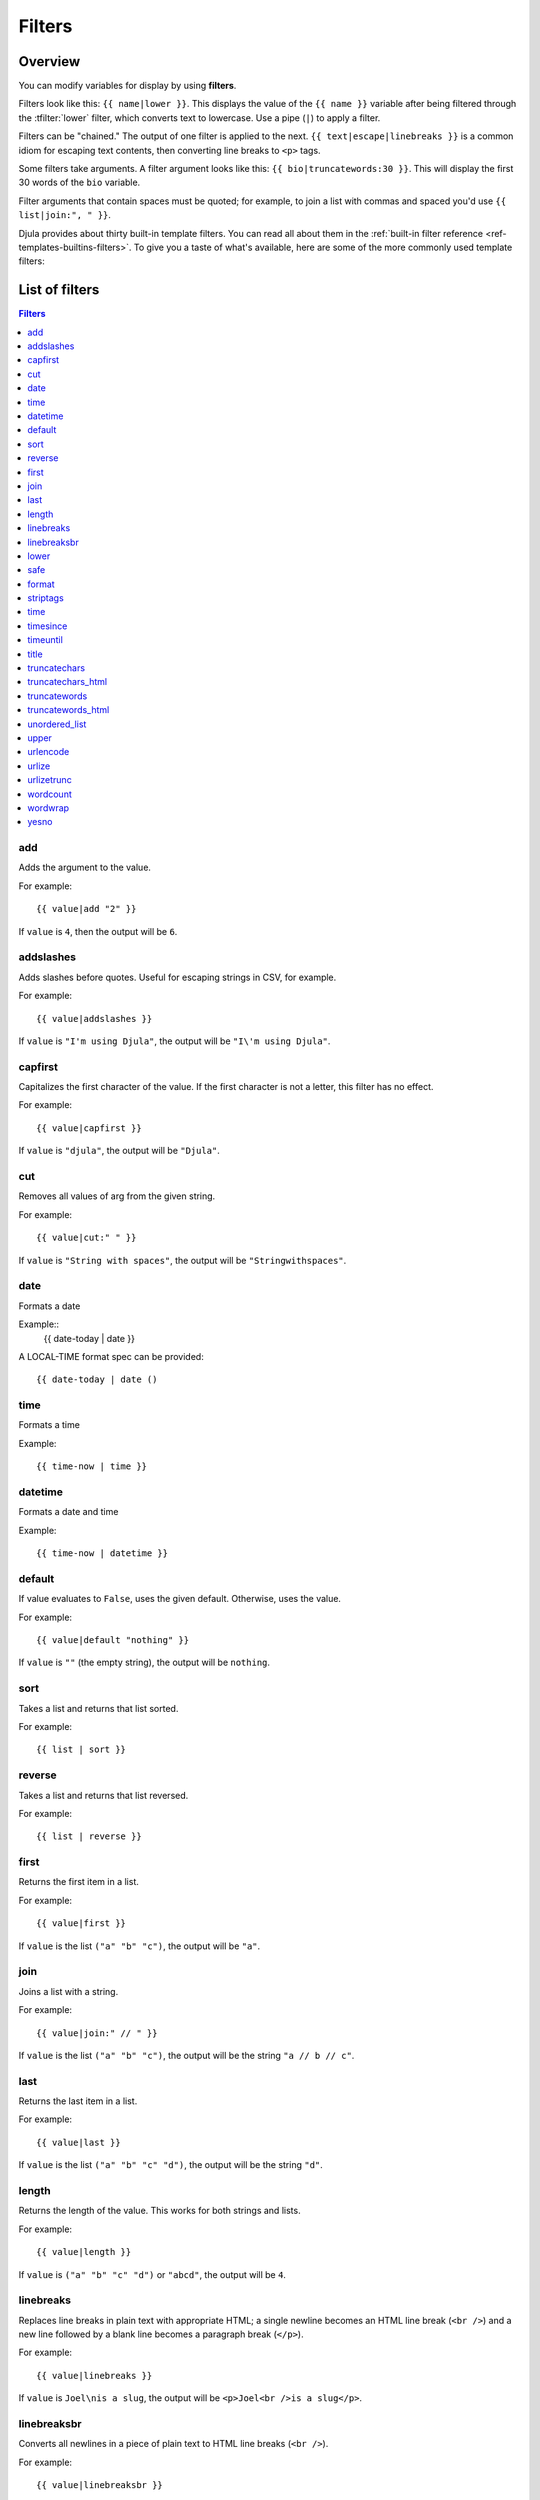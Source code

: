 .. highlightlang:: html+django
		   
Filters
=======

Overview
--------

You can modify variables for display by using **filters**.

Filters look like this: ``{{ name|lower }}``. This displays the value of the
``{{ name }}`` variable after being filtered through the :tfilter:`lower`
filter, which converts text to lowercase. Use a pipe (``|``) to apply a filter.

Filters can be "chained." The output of one filter is applied to the next.
``{{ text|escape|linebreaks }}`` is a common idiom for escaping text contents,
then converting line breaks to ``<p>`` tags.

Some filters take arguments. A filter argument looks like this: ``{{
bio|truncatewords:30 }}``. This will display the first 30 words of the ``bio``
variable.

Filter arguments that contain spaces must be quoted; for example, to join a
list with commas and spaced you'd use ``{{ list|join:", " }}``.

Djula provides about thirty built-in template filters. You can read all about
them in the :ref:`built-in filter reference <ref-templates-builtins-filters>`.
To give you a taste of what's available, here are some of the more commonly
used template filters:

List of filters
---------------

.. contents:: Filters
   :local:

.. templatefilter:: add

add
^^^

Adds the argument to the value.

For example::

    {{ value|add "2" }}

If ``value`` is ``4``, then the output will be ``6``.

.. templatefilter:: addslashes

addslashes
^^^^^^^^^^

Adds slashes before quotes. Useful for escaping strings in CSV, for example.

For example::

    {{ value|addslashes }}

If ``value`` is ``"I'm using Djula"``, the output will be
``"I\'m using Djula"``.

.. templatefilter:: capfirst

capfirst
^^^^^^^^

Capitalizes the first character of the value. If the first character is not
a letter, this filter has no effect.

For example::

    {{ value|capfirst }}

If ``value`` is ``"djula"``, the output will be ``"Djula"``.

.. templatefilter:: center

..
   center
   ^^^^^^

   Centers the value in a field of a given width.

   For example::

       "{{ value|center:"15" }}"

   If ``value`` is ``"Djula"``, the output will be ``"     Djula    "``.

.. templatefilter:: cut

cut
^^^

Removes all values of arg from the given string.

For example::

    {{ value|cut:" " }}

If ``value`` is ``"String with spaces"``, the output will be
``"Stringwithspaces"``.

.. templatefilter:: date

date
^^^^

Formats a date

Example::
  {{ date-today | date }}

A LOCAL-TIME format spec can be provided::

  {{ date-today | date ()

.. templatefilter:: time

time		    
^^^^

Formats a time

Example::

  {{ time-now | time }}

.. templatefilter:: datetime  

datetime		    
^^^^^^^^

Formats a date and time

Example::

  {{ time-now | datetime }}


.. templatefilter:: default

default
^^^^^^^

If value evaluates to ``False``, uses the given default. Otherwise, uses the
value.

For example::

    {{ value|default "nothing" }}

If ``value`` is ``""`` (the empty string), the output will be ``nothing``.

.. templatefilter:: default_if_none

.. templatefilter:: sort

sort
^^^^

Takes a list and returns that list sorted.

For example::

    {{ list | sort }}

reverse
^^^^^^^

Takes a list and returns that list reversed.

For example::

    {{ list | reverse }}  

..
   divisibleby
   ^^^^^^^^^^^

   Returns ``True`` if the value is divisible by the argument.

   For example::

       {{ value|divisibleby:"3" }}

   If ``value`` is ``21``, the output would be ``True``.

..
   .. templatefilter:: escape

   escape
   ^^^^^^

   Escapes a string's HTML. Specifically, it makes these replacements:

   * ``<`` is converted to ``&lt;``
   * ``>`` is converted to ``&gt;``
   * ``'`` (single quote) is converted to ``&#39;``
   * ``"`` (double quote) is converted to ``&quot;``
   * ``&`` is converted to ``&amp;``

   The escaping is only applied when the string is output, so it does not matter
   where in a chained sequence of filters you put ``escape``: it will always be
   applied as though it were the last filter. If you want escaping to be applied
   immediately, use the :tfilter:`force-escape` filter.

   Applying ``escape`` to a variable that would normally have auto-escaping
   applied to the result will only result in one round of escaping being done. So
   it is safe to use this function even in auto-escaping environments. If you want
   multiple escaping passes to be applied, use the :tfilter:`force-escape` filter.

   For example, you can apply ``escape`` to fields when :ttag:`autoescape` is off::

       {% autoescape off %}
	   {{ title|escape }}
       {% endautoescape %}

   .. templatefilter:: escapejs

   escapejs
   ^^^^^^^^

   Escapes characters for use in JavaScript strings. This does *not* make the
   string safe for use in HTML, but does protect you from syntax errors when using
   templates to generate JavaScript/JSON.

   For example::

       {{ value|escapejs }}

   If ``value`` is ``"testing\r\njavascript \'string" <b>escaping</b>"``,
   the output will be ``"testing\\u000D\\u000Ajavascript \\u0027string\\u0022 \\u003Cb\\u003Eescaping\\u003C/b\\u003E"``.

   .. templatefilter:: filesizeformat

   filesizeformat
   ^^^^^^^^^^^^^^

   Formats the value like a 'human-readable' file size (i.e. ``'13 KB'``,
   ``'4.1 MB'``, ``'102 bytes'``, etc).

   For example::

       {{ value|filesizeformat }}

   If ``value`` is 123456789, the output would be ``117.7 MB``.

   .. admonition:: File sizes and SI units

       Strictly speaking, ``filesizeformat`` does not conform to the International
       System of Units which recommends using KiB, MiB, GiB, etc. when byte sizes
       are calculated in powers of 1024 (which is the case here). Instead, Djula
       uses traditional unit names (KB, MB, GB, etc.) corresponding to names that
       are more commonly used.

.. templatefilter:: first

first
^^^^^

Returns the first item in a list.

For example::

    {{ value|first }}

If ``value`` is the list ``("a" "b" "c")``, the output will be ``"a"``.

.. templatefilter:: join

join
^^^^

Joins a list with a string.

For example::

    {{ value|join:" // " }}

If ``value`` is the list ``("a" "b" "c")``, the output will be the string
``"a // b // c"``.

.. templatefilter:: last

last
^^^^

Returns the last item in a list.

For example::

    {{ value|last }}

If ``value`` is the list ``("a" "b" "c" "d")``, the output will be the
string ``"d"``.

.. templatefilter:: length

length
^^^^^^

Returns the length of the value. This works for both strings and lists.

For example::

    {{ value|length }}

If ``value`` is ``("a" "b" "c" "d")`` or ``"abcd"``, the output will be
``4``.

..
   .. templatefilter:: length_is

   length_is
   ^^^^^^^^^

   Returns ``True`` if the value's length is the argument, or ``False`` otherwise.

   For example::

       {{ value|length_is:"4" }}

   If ``value`` is ``['a', 'b', 'c', 'd']`` or ``"abcd"``, the output will be
   ``True``.

   .. templatefilter:: linebreaks

linebreaks
^^^^^^^^^^

Replaces line breaks in plain text with appropriate HTML; a single
newline becomes an HTML line break (``<br />``) and a new line
followed by a blank line becomes a paragraph break (``</p>``).

For example::

    {{ value|linebreaks }}

If ``value`` is ``Joel\nis a slug``, the output will be ``<p>Joel<br />is a
slug</p>``.

.. templatefilter:: linebreaksbr

linebreaksbr
^^^^^^^^^^^^

Converts all newlines in a piece of plain text to HTML line breaks
(``<br />``).

For example::

    {{ value|linebreaksbr }}

If ``value`` is ``Joel\nis a slug``, the output will be ``Joel<br />is a
slug``.

.. templatefilter:: linenumbers

..
   linenumbers
   ^^^^^^^^^^^

   Displays text with line numbers.

   For example::

       {{ value|linenumbers }}

   If ``value`` is::

       one
       two
       three

   the output will be::

       1. one
       2. two
       3. three

   .. templatefilter:: ljust

   ljust
   ^^^^^

   Left-aligns the value in a field of a given width.

   **Argument:** field size

   For example::

       "{{ value|ljust:"10" }}"

   If ``value`` is ``Djula``, the output will be ``"Djula    "``.

.. templatefilter:: lower

lower
^^^^^

Converts a string into all lowercase.

For example::

    {{ value|lower }}

If ``value`` is ``Still MAD At Yoko``, the output will be
``still mad at yoko``.

.. templatefilter:: make_list

..
   make_list
   ^^^^^^^^^

   Returns the value turned into a list. For a string, it's a list of characters.
   For an integer, the argument is cast into an unicode string before creating a
   list.

   For example::

       {{ value|make_list }}

   If ``value`` is the string ``"Joel"``, the output would be the list
   ``['J', 'o', 'e', 'l']``. If ``value`` is ``123``, the output will be the
   list ``['1', '2', '3']``.

   .. templatefilter:: phone2numeric

   phone2numeric
   ^^^^^^^^^^^^^

   Converts a phone number (possibly containing letters) to its numerical
   equivalent.

   The input doesn't have to be a valid phone number. This will happily convert
   any string.

   For example::

       {{ value|phone2numeric }}

   If ``value`` is ``800-COLLECT``, the output will be ``800-2655328``.

   .. templatefilter:: pluralize

   pluralize
   ^^^^^^^^^

   Returns a plural suffix if the value is not 1. By default, this suffix is
   ``'s'``.

   Example::

       You have {{ num_messages }} message{{ num_messages|pluralize }}.

   If ``num_messages`` is ``1``, the output will be ``You have 1 message.``
   If ``num_messages`` is ``2``  the output will be ``You have 2 messages.``

   For words that require a suffix other than ``'s'``, you can provide an alternate
   suffix as a parameter to the filter.

   Example::

       You have {{ num_walruses }} walrus{{ num_walruses|pluralize:"es" }}.

   For words that don't pluralize by simple suffix, you can specify both a
   singular and plural suffix, separated by a comma.

   Example::

       You have {{ num_cherries }} cherr{{ num_cherries|pluralize:"y,ies" }}.

   .. note:: Use :ttag:`blocktrans` to pluralize translated strings.

   .. templatefilter:: pprint

   pprint
   ^^^^^^

   A wrapper around :func:`pprint.pprint` -- for debugging, really.

   .. templatefilter:: random

   random
   ^^^^^^

   Returns a random item from the given list.

   For example::

       {{ value|random }}

   If ``value`` is the list ``['a', 'b', 'c', 'd']``, the output could be ``"b"``.

   .. templatefilter:: removetags

   removetags
   ^^^^^^^^^^

   Removes a space-separated list of [X]HTML tags from the output.

   For example::

       {{ value|removetags:"b span"|safe }}

   If ``value`` is ``"<b>Joel</b> <button>is</button> a <span>slug</span>"`` the
   output will be ``"Joel <button>is</button> a slug"``.

   Note that this filter is case-sensitive.

   If ``value`` is ``"<B>Joel</B> <button>is</button> a <span>slug</span>"`` the
   output will be ``"<B>Joel</B> <button>is</button> a slug"``.

   .. templatefilter:: rjust

   rjust
   ^^^^^

   Right-aligns the value in a field of a given width.

   **Argument:** field size

   For example::

       "{{ value|rjust:"10" }}"

   If ``value`` is ``Djula``, the output will be ``"    Djula"``.

.. templatefilter:: safe

safe
^^^^

Marks a string as not requiring further HTML escaping prior to output. When
autoescaping is off, this filter has no effect.

.. note::

    If you are chaining filters, a filter applied after ``safe`` can
    make the contents unsafe again. For example, the following code
    prints the variable as is, unescaped:

    .. code-block:: html+django

        {{ var|safe|escape }}

..
   .. templatefilter:: safeseq

   safeseq
   ^^^^^^^

   Applies the :tfilter:`safe` filter to each element of a sequence. Useful in
   conjunction with other filters that operate on sequences, such as
   :tfilter:`join`. For example::

       {{ some_list|safeseq|join:", " }}

   You couldn't use the :tfilter:`safe` filter directly in this case, as it would
   first convert the variable into a string, rather than working with the
   individual elements of the sequence.

   .. templatefilter:: slice

   slice
   ^^^^^

   Returns a slice of the list.

   Uses the same syntax as Python's list slicing. See
   http://www.diveintopython3.net/native-datatypes.html#slicinglists
   for an introduction.

   Example::

       {{ some_list|slice:":2" }}

   If ``some_list`` is ``['a', 'b', 'c']``, the output will be ``['a', 'b']``.

   .. templatefilter:: slugify

   slugify
   ^^^^^^^

   Converts to lowercase, removes non-word characters (alphanumerics and
   underscores) and converts spaces to hyphens. Also strips leading and trailing
   whitespace.

   For example::

       {{ value|slugify }}

   If ``value`` is ``"Joel is a slug"``, the output will be ``"joel-is-a-slug"``.

.. templatefilter:: stringformat

format
^^^^^^

Formats the variable according to the argument, a string formatting specifier.
This specifier uses Common Lisp string formatting syntax

For example::

    {{ value | format:"~:d" }}

If ``value`` is ``1000000``, the output will be ``1,000,000``.

.. templatefilter:: striptags

striptags
^^^^^^^^^

Makes all possible efforts to strip all [X]HTML tags.

For example::

    {{ value|striptags }}

If ``value`` is ``"<b>Joel</b> <button>is</button> a <span>slug</span>"``, the
output will be ``"Joel is a slug"``.

.. admonition:: No safety guarantee

    Note that ``striptags`` doesn't give any guarantee about its output being
    entirely HTML safe, particularly with non valid HTML input. So **NEVER**
    apply the ``safe`` filter to a ``striptags`` output.
    If you are looking for something more robust, you can use the ``bleach``
    Python library, notably its `clean`_ method.

.. _clean: http://bleach.readthedocs.org/en/latest/clean.html

.. templatefilter:: time

time
^^^^

Formats a time according to the given format.

Given format can be the predefined one :setting:`TIME_FORMAT`, or a custom
format, same as the :tfilter:`date` filter. Note that the predefined format
is locale-dependent.

For example::

    {{ value|time:"H:i" }}

If ``value`` is equivalent to ``datetime.datetime.now()``, the output will be
the string ``"01:23"``.

Another example:

Assuming that :setting:`USE_L10N` is ``True`` and :setting:`LANGUAGE_CODE` is,
for example, ``"de"``, then for::

    {{ value|time:"TIME_FORMAT" }}

the output will be the string ``"01:23:00"`` (The ``"TIME_FORMAT"`` format
specifier for the ``de`` locale as shipped with Djula is ``"H:i:s"``).

The ``time`` filter will only accept parameters in the format string that
relate to the time of day, not the date (for obvious reasons). If you need to
format a ``date`` value, use the :tfilter:`date` filter instead (or along
``time`` if you need to render a full :py:class:`~datetime.datetime` value).

There is one exception the above rule: When passed a ``datetime`` value with
attached timezone information (a :ref:`time-zone-aware
<naive_vs_aware_datetimes>` ``datetime`` instance) the ``time`` filter will
accept the timezone-related :ref:`format specifiers
<date-and-time-formatting-specifiers>` ``'e'``, ``'O'`` , ``'T'`` and ``'Z'``.

When used without a format string::

    {{ value|time }}

...the formatting string defined in the :setting:`TIME_FORMAT` setting will be
used, without applying any localization.

.. versionchanged:: 1.7

    The ability to receive and act on values with attached timezone
    information was added in Djula 1.7.

.. templatefilter:: timesince

timesince
^^^^^^^^^

Formats a date as the time since that date (e.g., "4 days, 6 hours").

Takes an optional argument that is a variable containing the date to use as
the comparison point (without the argument, the comparison point is *now*).
For example, if ``blog_date`` is a date instance representing midnight on 1
June 2006, and ``comment_date`` is a date instance for 08:00 on 1 June 2006,
then the following would return "8 hours"::

    {{ blog_date|timesince:comment_date }}

Comparing offset-naive and offset-aware datetimes will return an empty string.

Minutes is the smallest unit used, and "0 minutes" will be returned for any
date that is in the future relative to the comparison point.

.. templatefilter:: timeuntil

timeuntil
^^^^^^^^^

Similar to ``timesince``, except that it measures the time from now until the
given date or datetime. For example, if today is 1 June 2006 and
``conference_date`` is a date instance holding 29 June 2006, then
``{{ conference_date|timeuntil }}`` will return "4 weeks".

Takes an optional argument that is a variable containing the date to use as
the comparison point (instead of *now*). If ``from_date`` contains 22 June
2006, then the following will return "1 week"::

    {{ conference_date|timeuntil:from_date }}

Comparing offset-naive and offset-aware datetimes will return an empty string.

Minutes is the smallest unit used, and "0 minutes" will be returned for any
date that is in the past relative to the comparison point.

.. templatefilter:: title

title
^^^^^

Converts a string into titlecase by making words start with an uppercase
character and the remaining characters lowercase. This tag makes no effort to
keep "trivial words" in lowercase.

For example::

    {{ value|title }}

If ``value`` is ``"my FIRST post"``, the output will be ``"My First Post"``.

.. templatefilter:: truncatechars

truncatechars
^^^^^^^^^^^^^

Truncates a string if it is longer than the specified number of characters.
Truncated strings will end with a translatable ellipsis sequence ("...").

**Argument:** Number of characters to truncate to

For example::

    {{ value|truncatechars:9 }}

If ``value`` is ``"Joel is a slug"``, the output will be ``"Joel i..."``.

.. templatefilter:: truncatechars_html

truncatechars_html
^^^^^^^^^^^^^^^^^^

.. versionadded:: 1.7

Similar to :tfilter:`truncatechars`, except that it is aware of HTML tags. Any
tags that are opened in the string and not closed before the truncation point
are closed immediately after the truncation.

For example::

    {{ value|truncatechars_html:9 }}

If ``value`` is ``"<p>Joel is a slug</p>"``, the output will be
``"<p>Joel i...</p>"``.

Newlines in the HTML content will be preserved.

.. templatefilter:: truncatewords

truncatewords
^^^^^^^^^^^^^

Truncates a string after a certain number of words.

**Argument:** Number of words to truncate after

For example::

    {{ value|truncatewords:2 }}

If ``value`` is ``"Joel is a slug"``, the output will be ``"Joel is ..."``.

Newlines within the string will be removed.

.. templatefilter:: truncatewords_html

truncatewords_html
^^^^^^^^^^^^^^^^^^

Similar to :tfilter:`truncatewords`, except that it is aware of HTML tags. Any
tags that are opened in the string and not closed before the truncation point,
are closed immediately after the truncation.

This is less efficient than :tfilter:`truncatewords`, so should only be used
when it is being passed HTML text.

For example::

    {{ value|truncatewords_html:2 }}

If ``value`` is ``"<p>Joel is a slug</p>"``, the output will be
``"<p>Joel is ...</p>"``.

Newlines in the HTML content will be preserved.

.. templatefilter:: unordered_list

unordered_list
^^^^^^^^^^^^^^

Recursively takes a self-nested list and returns an HTML unordered list --
WITHOUT opening and closing <ul> tags.

The list is assumed to be in the proper format. For example, if ``var``
contains ``['States', ['Kansas', ['Lawrence', 'Topeka'], 'Illinois']]``, then
``{{ var|unordered_list }}`` would return::

    <li>States
    <ul>
            <li>Kansas
            <ul>
                    <li>Lawrence</li>
                    <li>Topeka</li>
            </ul>
            </li>
            <li>Illinois</li>
    </ul>
    </li>

Note: An older, more restrictive and verbose input format is also supported:
``['States', [['Kansas', [['Lawrence', []], ['Topeka', []]]], ['Illinois', []]]]``,

.. templatefilter:: upper

upper
^^^^^

Converts a string into all uppercase.

For example::

    {{ value|upper }}

If ``value`` is ``"Joel is a slug"``, the output will be ``"JOEL IS A SLUG"``.

.. templatefilter:: urlencode

urlencode
^^^^^^^^^

Escapes a value for use in a URL.

For example::

    {{ value|urlencode }}

If ``value`` is ``"http://www.example.org/foo?a=b&c=d"``, the output will be
``"http%3A//www.example.org/foo%3Fa%3Db%26c%3Dd"``.

An optional argument containing the characters which should not be escaped can
be provided.

If not provided, the '/' character is assumed safe. An empty string can be
provided when *all* characters should be escaped. For example::

    {{ value|urlencode:"" }}

If ``value`` is ``"http://www.example.org/"``, the output will be
``"http%3A%2F%2Fwww.example.org%2F"``.

.. templatefilter:: urlize

urlize
^^^^^^

Converts URLs and email addresses in text into clickable links.

This template tag works on links prefixed with ``http://``, ``https://``, or
``www.``. For example, ``http://goo.gl/aia1t`` will get converted but
``goo.gl/aia1t`` won't.

It also supports domain-only links ending in one of the original top level
domains (``.com``, ``.edu``, ``.gov``, ``.int``, ``.mil``, ``.net``, and
``.org``). For example, ``djulaproject.com`` gets converted.

.. versionchanged:: 1.8

    Support for domain-only links that include characters after the top-level
    domain (e.g. ``djulaproject.com/`` and ``djulaproject.com/download/``)
    was added.

Links can have trailing punctuation (periods, commas, close-parens) and leading
punctuation (opening parens), and ``urlize`` will still do the right thing.

Links generated by ``urlize`` have a ``rel="nofollow"`` attribute added
to them.

For example::

    {{ value|urlize }}

If ``value`` is ``"Check out www.djulaproject.com"``, the output will be
``"Check out <a href="http://www.djulaproject.com"
rel="nofollow">www.djulaproject.com</a>"``.

In addition to web links, ``urlize`` also converts email addresses into
``mailto:`` links. If ``value`` is
``"Send questions to foo@example.com"``, the output will be
``"Send questions to <a href="mailto:foo@example.com">foo@example</a>"``.

The ``urlize`` filter also takes an optional parameter ``autoescape``. If
``autoescape`` is ``True``, the link text and URLs will be escaped using
Djula's built-in :tfilter:`escape` filter. The default value for
``autoescape`` is ``True``.

.. note::

    If ``urlize`` is applied to text that already contains HTML markup,
    things won't work as expected. Apply this filter only to plain text.

.. templatefilter:: urlizetrunc

urlizetrunc
^^^^^^^^^^^

Converts URLs and email addresses into clickable links just like urlize_, but truncates URLs
longer than the given character limit.

**Argument:** Number of characters that link text should be truncated to,
including the ellipsis that's added if truncation is necessary.

For example::

    {{ value|urlizetrunc:15 }}

If ``value`` is ``"Check out www.djulaproject.com"``, the output would be
``'Check out <a href="http://www.djulaproject.com"
rel="nofollow">www.djulapr...</a>'``.

As with urlize_, this filter should only be applied to plain text.

.. templatefilter:: wordcount

wordcount
^^^^^^^^^

Returns the number of words.

For example::

    {{ value|wordcount }}

If ``value`` is ``"Joel is a slug"``, the output will be ``4``.

.. templatefilter:: wordwrap

wordwrap
^^^^^^^^

Wraps words at specified line length.

**Argument:** number of characters at which to wrap the text

For example::

    {{ value|wordwrap:5 }}

If ``value`` is ``Joel is a slug``, the output would be::

    Joel
    is a
    slug

.. templatefilter:: yesno

yesno
^^^^^

Maps values for true, false and (optionally) None, to the strings "yes", "no",
"maybe", or a custom mapping passed as a comma-separated list, and
returns one of those strings according to the value:

For example::

    {{ value|yesno:"yeah,no,maybe" }}

==========  ======================  ==================================
Value       Argument                Outputs
==========  ======================  ==================================
``True``                            ``yes``
``True``    ``"yeah,no,maybe"``     ``yeah``
``False``   ``"yeah,no,maybe"``     ``no``
``None``    ``"yeah,no,maybe"``     ``maybe``
``None``    ``"yeah,no"``           ``"no"`` (converts None to False
                                    if no mapping for None is given)
==========  ======================  ==================================

Internationalization tags and filters
-------------------------------------

Djula provides template tags and filters to control each aspect of
:doc:`internationalization </topics/i18n/index>` in templates. They allow for
granular control of translations, formatting, and time zone conversions.

i18n
^^^^

This library allows specifying translatable text in templates.
To enable it, set :setting:`USE_I18N` to ``True``, then load it with
``{% load i18n %}``.

See :ref:`specifying-translation-strings-in-template-code`.

l10n
^^^^

This library provides control over the localization of values in templates.
You only need to load the library using ``{% load l10n %}``, but you'll often
set :setting:`USE_L10N` to ``True`` so that localization is active by default.

See :ref:`topic-l10n-templates`.

tz
^^

This library provides control over time zone conversions in templates.
Like ``l10n``, you only need to load the library using ``{% load tz %}``,
but you'll usually also set :setting:`USE_TZ` to ``True`` so that conversion
to local time happens by default.

See :ref:`time-zones-in-templates`.
